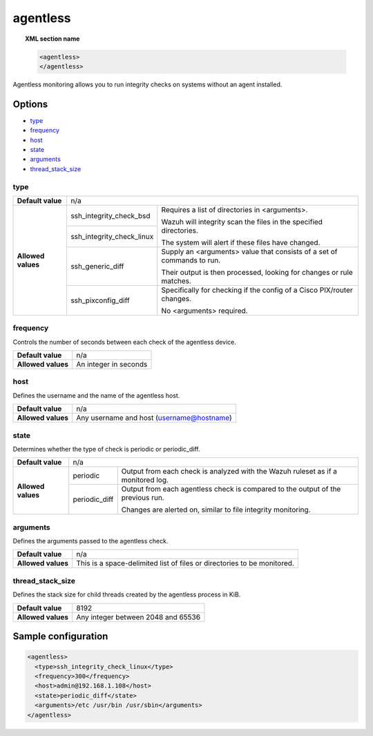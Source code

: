.. Copyright (C) 2019 Wazuh, Inc.

.. _reference_ossec_agentless:

agentless
=========

.. topic:: XML section name

	.. code-block:: xml

		<agentless>
		</agentless>

Agentless monitoring allows you to run integrity checks on systems without an agent installed.

Options
-------

- `type`_
- `frequency`_
- `host`_
- `state`_
- `arguments`_
- `thread_stack_size`_

type
^^^^
+--------------------+----------------------------------------------------------------------------------------------------+
| **Default value**  | n/a                                                                                                |
+--------------------+---------------------------+------------------------------------------------------------------------+
| **Allowed values** | ssh_integrity_check_bsd   | Requires a list of directories in <arguments>.                         |
|                    |                           |                                                                        |
+                    +---------------------------+ Wazuh will integrity scan the files in the specified directories.      +
|                    | ssh_integrity_check_linux |                                                                        |
|                    |                           | The system will alert if these files have changed.                     |
+                    +---------------------------+------------------------------------------------------------------------+
|                    | ssh_generic_diff          | Supply an <arguments> value that consists of a set of commands to run. |
|                    |                           |                                                                        |
|                    |                           | Their output is then processed, looking for changes or rule matches.   |
+                    +---------------------------+------------------------------------------------------------------------+
|                    | ssh_pixconfig_diff        | Specifically for checking if the config of a Cisco PIX/router changes. |
|                    |                           |                                                                        |
|                    |                           | No <arguments> required.                                               |
+--------------------+---------------------------+------------------------------------------------------------------------+

frequency
^^^^^^^^^

Controls the number of seconds between each check of the agentless device.

+--------------------+--------------------------------------------------------+
| **Default value**  | n/a                                                    |
+--------------------+--------------------------------------------------------+
| **Allowed values** | An integer in seconds                                  |
+--------------------+--------------------------------------------------------+

host
^^^^

Defines the username and the name of the agentless host.

+--------------------+--------------------------------------------------------+
| **Default value**  | n/a                                                    |
+--------------------+--------------------------------------------------------+
| **Allowed values** | Any username and host (username@hostname)              |
+--------------------+--------------------------------------------------------+

state
^^^^^

Determines whether the type of check is periodic or periodic_diff.

+--------------------+--------------------------------------------------------------------------------------------------+
| **Default value**  | n/a                                                                                              |
+--------------------+---------------+----------------------------------------------------------------------------------+
| **Allowed values** | periodic      | Output from each check is analyzed with the Wazuh ruleset as if a monitored log. |
+                    +---------------+----------------------------------------------------------------------------------+
|                    | periodic_diff | Output from each agentless check is compared to the output of the previous run.  |
|                    |               |                                                                                  |
|                    |               | Changes are alerted on, similar to file integrity monitoring.                    |
+--------------------+---------------+----------------------------------------------------------------------------------+

arguments
^^^^^^^^^

Defines the arguments passed to the agentless check.

+--------------------+------------------------------------------------------------------------------------------+
| **Default value**  | n/a                                                                                      |
+--------------------+------------------------------------------------------------------------------------------+
| **Allowed values** | This is a space-delimited list of files or directories to be monitored.                  |
+--------------------+------------------------------------------------------------------------------------------+

thread_stack_size
^^^^^^^^^^^^^^^^^

Defines the stack size for child threads created by the agentless process in KiB.

+--------------------+------------------------------------------------------------------------------------------+
| **Default value**  | 8192                                                                                     |
+--------------------+------------------------------------------------------------------------------------------+
| **Allowed values** | Any integer between 2048 and 65536                                                       |
+--------------------+------------------------------------------------------------------------------------------+

Sample configuration
--------------------

.. code-block:: xml

    <agentless>
      <type>ssh_integrity_check_linux</type>
      <frequency>300</frequency>
      <host>admin@192.168.1.108</host>
      <state>periodic_diff</state>
      <arguments>/etc /usr/bin /usr/sbin</arguments>
    </agentless>

